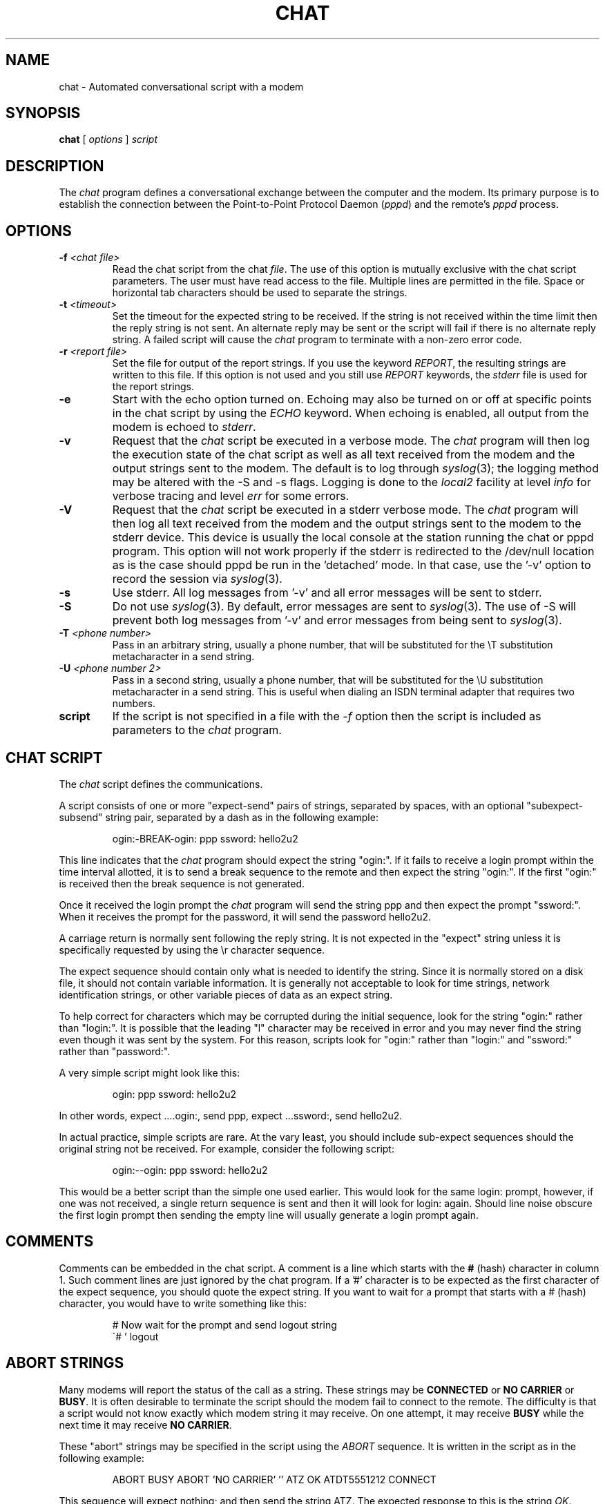 .\" -*- nroff -*-
.\" manual page [] for chat 1.8
.\" $Id: chat.8,v 1.10 1998/03/21 20:46:59 peter Exp $
.\" SH section heading
.\" SS subsection heading
.\" LP paragraph
.\" IP indented paragraph
.\" TP hanging label
.TH CHAT 8 "27 Sep 1997" "Chat Version 1.17"
.SH NAME
chat \- Automated conversational script with a modem
.SH SYNOPSIS
.B chat
[
.I options
]
.I script
.SH DESCRIPTION
.LP
The \fIchat\fR program defines a conversational exchange between the
computer and the modem. Its primary purpose is to establish the
connection between the Point-to-Point Protocol Daemon (\fIpppd\fR) and
the remote's \fIpppd\fR process.
.SH OPTIONS
.TP
.B -f \fI<chat file>
Read the chat script from the chat \fIfile\fR. The use of this option
is mutually exclusive with the chat script parameters. The user must
have read access to the file. Multiple lines are permitted in the
file. Space or horizontal tab characters should be used to separate
the strings.
.TP
.B -t \fI<timeout>
Set the timeout for the expected string to be received. If the string
is not received within the time limit then the reply string is not
sent. An alternate reply may be sent or the script will fail if there
is no alternate reply string. A failed script will cause the
\fIchat\fR program to terminate with a non-zero error code.
.TP
.B -r \fI<report file>
Set the file for output of the report strings. If you use the keyword
\fIREPORT\fR, the resulting strings are written to this file. If this
option is not used and you still use \fIREPORT\fR keywords, the
\fIstderr\fR file is used for the report strings.
.TP
.B -e
Start with the echo option turned on. Echoing may also be turned on
or off at specific points in the chat script by using the \fIECHO\fR
keyword. When echoing is enabled, all output from the modem is echoed
to \fIstderr\fR.
.TP
.B -v
Request that the \fIchat\fR script be executed in a verbose mode. The
\fIchat\fR program will then log the execution state of the chat
script as well as all text received from the modem and the output
strings sent to the modem.  The default is to log through
.IR syslog (3);
the logging method may be altered with the -S and -s flags.
Logging is
done to the \fIlocal2\fR facility at level \fIinfo\fR for verbose tracing
and level \fIerr\fR for some errors.
.TP
.B -V
Request that the \fIchat\fR script be executed in a stderr verbose
mode. The \fIchat\fR program will then log all text received from the
modem and the output strings sent to the modem to the stderr device. This
device is usually the local console at the station running the chat or
pppd program. This option will not work properly if the stderr is
redirected to the /dev/null location as is the case should pppd be run
in the 'detached' mode. In that case, use the '-v' option to record
the session via
.IR syslog (3).
.TP
.B -s
Use stderr.  All log messages from '-v' and all error messages will be
sent to stderr.
.TP
.B -S
Do not use
.IR syslog (3).
By default, error messages are sent to
.IR syslog (3).
The use of -S will prevent both log messages from '-v' and
error messages from being sent to
.IR syslog (3).
.TP
.B -T \fI<phone number>
Pass in an arbitrary string, usually a phone number, that will be
substituted for the \\T substitution metacharacter in a send string.
.TP
.B -U \fI<phone number 2>
Pass in a second string, usually a phone number, that will be
substituted for the \\U substitution metacharacter in a send string.
This is useful when dialing an ISDN terminal adapter that requires two 
numbers.
.TP
.B script
If the script is not specified in a file with the \fI-f\fR option then
the script is included as parameters to the \fIchat\fR program.
.SH CHAT SCRIPT
.LP
The \fIchat\fR script defines the communications.
.LP
A script consists of one or more "expect-send" pairs of strings,
separated by spaces, with an optional "subexpect-subsend" string pair,
separated by a dash as in the following example:
.IP
ogin:-BREAK-ogin: ppp ssword: hello2u2
.LP
This line indicates that the \fIchat\fR program should expect the string
"ogin:". If it fails to receive a login prompt within the time interval
allotted, it is to send a break sequence to the remote and then expect the
string "ogin:". If the first "ogin:" is received then the break sequence is
not generated.
.LP
Once it received the login prompt the \fIchat\fR program will send the
string ppp and then expect the prompt "ssword:". When it receives the
prompt for the password, it will send the password hello2u2.
.LP
A carriage return is normally sent following the reply string. It is not
expected in the "expect" string unless it is specifically requested by using
the \\r character sequence.
.LP
The expect sequence should contain only what is needed to identify the
string. Since it is normally stored on a disk file, it should not contain
variable information. It is generally not acceptable to look for time
strings, network identification strings, or other variable pieces of data as
an expect string.
.LP
To help correct for characters which may be corrupted during the initial
sequence, look for the string "ogin:" rather than "login:". It is possible
that the leading "l" character may be received in error and you may never
find the string even though it was sent by the system. For this reason,
scripts look for "ogin:" rather than "login:" and "ssword:" rather than
"password:".
.LP
A very simple script might look like this:
.IP
ogin: ppp ssword: hello2u2
.LP
In other words, expect ....ogin:, send ppp, expect ...ssword:, send hello2u2.
.LP
In actual practice, simple scripts are rare. At the vary least, you
should include sub-expect sequences should the original string not be
received. For example, consider the following script:
.IP
ogin:--ogin: ppp ssword: hello2u2
.LP
This would be a better script than the simple one used earlier. This would look
for the same login: prompt, however, if one was not received, a single
return sequence is sent and then it will look for login: again. Should line
noise obscure the first login prompt then sending the empty line will
usually generate a login prompt again.
.SH COMMENTS
Comments can be embedded in the chat script. A comment is a line which
starts with the \fB#\fR (hash) character in column 1. Such comment
lines are just ignored by the chat program. If a '#' character is to
be expected as the first character of the expect sequence, you should
quote the expect string.
If you want to wait for a prompt that starts with a # (hash)
character, you would have to write something like this:
.IP
# Now wait for the prompt and send logout string
.br
\'# ' logout
.LP

.SH ABORT STRINGS
Many modems will report the status of the call as a string. These
strings may be \fBCONNECTED\fR or \fBNO CARRIER\fR or \fBBUSY\fR. It
is often desirable to terminate the script should the modem fail to
connect to the remote. The difficulty is that a script would not know
exactly which modem string it may receive. On one attempt, it may
receive \fBBUSY\fR while the next time it may receive \fBNO CARRIER\fR.
.LP
These "abort" strings may be specified in the script using the \fIABORT\fR
sequence. It is written in the script as in the following example:
.IP
ABORT BUSY ABORT 'NO CARRIER' '' ATZ OK ATDT5551212 CONNECT
.LP
This sequence will expect nothing; and then send the string ATZ. The
expected response to this is the string \fIOK\fR. When it receives \fIOK\fR,
the string ATDT5551212 to dial the telephone. The expected string is
\fICONNECT\fR. If the string \fICONNECT\fR is received the remainder of the
script is executed. However, should the modem find a busy telephone, it will
send the string \fIBUSY\fR. This will cause the string to match the abort
character sequence. The script will then fail because it found a match to
the abort string. If it received the string \fINO CARRIER\fR, it will abort
for the same reason. Either string may be received. Either string will
terminate the \fIchat\fR script.
.SH CLR_ABORT STRINGS
This sequence allows for clearing previously set \fBABORT\fR strings.
\fBABORT\fR strings are kept in an array of a pre-determined size (at
compilation time); \fBCLR_ABORT\fR will reclaim the space for cleared
entries so that new strings can use that space.
.SH SAY STRINGS
The \fBSAY\fR directive allows the script to send strings to the user
at the terminal via standard error.  If \fBchat\fR is being run by
pppd, and pppd is running as a daemon (detached from its controlling
terminal), standard error will normally be redirected to the file
/etc/ppp/connect-errors.
.LP
\fBSAY\fR strings must be enclosed in single or double quotes. If
carriage return and line feed are needed in the string to be output,
you must explicitly add them to your string.
.LP
The SAY strings could be used to give progress messages in sections of
the script where you want to have 'ECHO OFF' but still let the user
know what is happening.  An example is:
.IP
ABORT BUSY 
.br
ECHO OFF 
.br
SAY "Dialling your ISP...\\n" 
.br
\'' ATDT5551212 
.br
TIMEOUT 120
.br
SAY "Waiting up to 2 minutes for connection ... "
.br
CONNECT '' 
.br
SAY "Connected, now logging in ...\n"
.br
ogin: account
.br
ssword: pass
.br
$ \c
SAY "Logged in OK ...\n"
\fIetc ...\fR
.LP
This sequence will only present the SAY strings to the user and all
the details of the script will remain hidden. For example, if the
above script works, the user will see:
.IP
Dialling your ISP...
.br
Waiting up to 2 minutes for connection ... Connected, now logging in ...
.br
Logged in OK ...
.LP

.SH REPORT STRINGS
A \fBreport\fR string is similar to the ABORT string. The difference
is that the strings, and all characters to the next control character
such as a carriage return, are written to the report file.
.LP
The report strings may be used to isolate the transmission rate of the
modem's connect string and return the value to the chat user. The
analysis of the report string logic occurs in conjunction with the
other string processing such as looking for the expect string. The use
of the same string for a report and abort sequence is probably not
very useful, however, it is possible.
.LP
The report strings to no change the completion code of the program.
.LP
These "report" strings may be specified in the script using the \fIREPORT\fR
sequence. It is written in the script as in the following example:
.IP
REPORT CONNECT ABORT BUSY '' ATDT5551212 CONNECT '' ogin: account
.LP
This sequence will expect nothing; and then send the string
ATDT5551212 to dial the telephone. The expected string is
\fICONNECT\fR. If the string \fICONNECT\fR is received the remainder
of the script is executed. In addition the program will write to the
expect-file the string "CONNECT" plus any characters which follow it
such as the connection rate.
.SH CLR_REPORT STRINGS
This sequence allows for clearing previously set \fBREPORT\fR strings.
\fBREPORT\fR strings are kept in an array of a pre-determined size (at
compilation time); \fBCLR_REPORT\fR will reclaim the space for cleared
entries so that new strings can use that space.
.SH ECHO
The echo options controls whether the output from the modem is echoed
to \fIstderr\fR. This option may be set with the \fI-e\fR option, but
it can also be controlled by the \fIECHO\fR keyword. The "expect-send"
pair \fIECHO\fR \fION\fR enables echoing, and \fIECHO\fR \fIOFF\fR
disables it. With this keyword you can select which parts of the
conversation should be visible. For instance, with the following
script:
.IP
ABORT   'BUSY'
.br
ABORT   'NO CARRIER'
.br
''      ATZ
.br
OK\\r\\n  ATD1234567
.br
\\r\\n    \\c
.br
ECHO    ON
.br
CONNECT \\c
.br
ogin:   account
.LP
all output resulting from modem configuration and dialing is not visible,
but starting with the \fICONNECT\fR (or \fIBUSY\fR) message, everything
will be echoed.
.SH HANGUP
The HANGUP options control whether a modem hangup should be considered
as an error or not.  This option is useful in scripts for dialling
systems which will hang up and call your system back.  The HANGUP
options can be \fBON\fR or \fBOFF\fR.
.br
When HANGUP is set OFF and the modem hangs up (e.g., after the first
stage of logging in to a callback system), \fBchat\fR will continue
running the script (e.g., waiting for the incoming call and second
stage login prompt). As soon as the incoming call is connected, you
should use the \fBHANGUP ON\fR directive to reinstall normal hang up
signal behavior.  Here is an (simple) example script:
.IP
ABORT   'BUSY'
.br
''      ATZ
.br
OK\\r\\n  ATD1234567
.br
\\r\\n    \\c
.br
CONNECT \\c
.br
\'Callback login:' call_back_ID
.br
HANGUP OFF
.br
ABORT "Bad Login"
.br
\'Callback Password:' Call_back_password
.br
TIMEOUT 120
.br
CONNECT \\c
.br
HANGUP ON
.br
ABORT "NO CARRIER"
.br
ogin:--BREAK--ogin: real_account
.br
\fIetc ...\fR
.LP
.SH TIMEOUT
The initial timeout value is 45 seconds. This may be changed using the \fB-t\fR
parameter.
.LP
To change the timeout value for the next expect string, the following
example may be used:
.IP
ATZ OK ATDT5551212 CONNECT TIMEOUT 10 ogin:--ogin: TIMEOUT 5 assword: hello2u2
.LP
This will change the timeout to 10 seconds when it expects the login:
prompt. The timeout is then changed to 5 seconds when it looks for the
password prompt.
.LP
The timeout, once changed, remains in effect until it is changed again.
.SH SENDING EOT
The special reply string of \fIEOT\fR indicates that the chat program
should send an EOT character to the remote. This is normally the
End-of-file character sequence. A return character is not sent
following the EOT.
.PR
The EOT sequence may be embedded into the send string using the
sequence \fI^D\fR.
.SH GENERATING BREAK
The special reply string of \fIBREAK\fR will cause a break condition
to be sent. The break is a special signal on the transmitter. The
normal processing on the receiver is to change the transmission rate.
It may be used to cycle through the available transmission rates on
the remote until you are able to receive a valid login prompt.
.PR
The break sequence may be embedded into the send string using the
\fI\\K\fR sequence.
.SH ESCAPE SEQUENCES
The expect and reply strings may contain escape sequences. All of the
sequences are legal in the reply string. Many are legal in the expect.
Those which are not valid in the expect sequence are so indicated.
.TP
.B ''
Expects or sends a null string. If you send a null string then it will still
send the return character. This sequence may either be a pair of apostrophe
or quote characters.
.TP
.B \\\\b
represents a backspace character.
.TP
.B \\\\c
Suppresses the newline at the end of the reply string. This is the only
method to send a string without a trailing return character. It must
be at the end of the send string. For example,
the sequence hello\\c will simply send the characters h, e, l, l, o.
.I (not valid in expect.)
.TP
.B \\\\d
Delay for one second. The program uses sleep(1) which will delay to a
maximum of one second.
.I (not valid in expect.)
.TP
.B \\\\K
Insert a BREAK
.I (not valid in expect.)
.TP
.B \\\\n
Send a newline or linefeed character.
.TP
.B \\\\N
Send a null character. The same sequence may be represented by \\0.
.I (not valid in expect.)
.TP
.B \\\\p
Pause for a fraction of a second. The delay is 1/10th of a second.
.I (not valid in expect.)
.TP
.B \\\\q
Suppress writing the string to 
.IR syslogd (8).
The string ?????? is
written to the log in its place.
.I (not valid in expect.)
.TP
.B \\\\r
Send or expect a carriage return.
.TP
.B \\\\s
Represents a space character in the string. This may be used when it
is not desirable to quote the strings which contains spaces. The
sequence 'HI TIM' and HI\\sTIM are the same.
.TP
.B \\\\t
Send or expect a tab character.
.TP
.B \\\\\\\\
Send or expect a backslash character.
.TP
.B \\\\ddd
Collapse the octal digits (ddd) into a single ASCII character and send that
character.
.I (some characters are not valid in expect.)
.TP
.B \^^C
Substitute the sequence with the control character represented by C.
For example, the character DC1 (17) is shown as \^^Q.
.I (some characters are not valid in expect.)
.SH TERMINATION CODES
The \fIchat\fR program will terminate with the following completion
codes.
.TP
.B 0
The normal termination of the program. This indicates that the script
was executed without error to the normal conclusion.
.TP
.B 1
One or more of the parameters are invalid or an expect string was too
large for the internal buffers. This indicates that the program as not
properly executed.
.TP
.B 2
An error occurred during the execution of the program. This may be due
to a read or write operation failing for some reason or chat receiving
a signal such as SIGINT.
.TP
.B 3
A timeout event occurred when there was an \fIexpect\fR string without
having a "-subsend" string. This may mean that you did not program the
script correctly for the condition or that some unexpected event has
occurred and the expected string could not be found.
.TP
.B 4
The first string marked as an \fIABORT\fR condition occurred.
.TP
.B 5
The second string marked as an \fIABORT\fR condition occurred.
.TP
.B 6
The third string marked as an \fIABORT\fR condition occurred.
.TP
.B 7
The fourth string marked as an \fIABORT\fR condition occurred.
.TP
.B ...
The other termination codes are also strings marked as an \fIABORT\fR
condition.
.LP
Using the termination code, it is possible to determine which event
terminated the script. It is possible to decide if the string "BUSY"
was received from the modem as opposed to "NO DIAL TONE". While the
first event may be retried, the second will probably have little
chance of succeeding during a retry.
.SH SEE ALSO
Additional information about \fIchat\fR scripts may be found with UUCP
documentation. The \fIchat\fR script was taken from the ideas proposed
by the scripts used by the \fIuucico\fR program.
.LP
uucico(1), uucp(1), syslog(3), syslogd(8).
.SH COPYRIGHT
The \fIchat\fR program is in public domain. This is not the GNU public
license. If it breaks then you get to keep both pieces.
